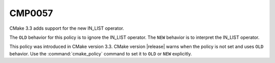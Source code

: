 CMP0057
-------

.. cmake-policy:: CMP0057

CMake 3.3 adds support for the new IN_LIST operator.

The ``OLD`` behavior for this policy is to ignore the IN_LIST operator.
The ``NEW`` behavior is to interpret the IN_LIST operator.

This policy was introduced in CMake version 3.3.
CMake version |release| warns when the policy is not set and uses
``OLD`` behavior.  Use the :command:`cmake_policy` command to set
it to ``OLD`` or ``NEW`` explicitly.
